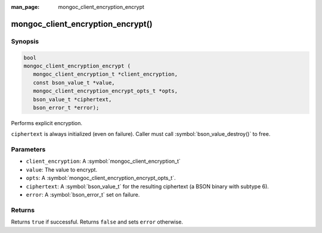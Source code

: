 :man_page: mongoc_client_encryption_encrypt

mongoc_client_encryption_encrypt()
==================================

Synopsis
--------

.. code-block:: c

   bool
   mongoc_client_encryption_encrypt (
      mongoc_client_encryption_t *client_encryption,
      const bson_value_t *value,
      mongoc_client_encryption_encrypt_opts_t *opts,
      bson_value_t *ciphertext,
      bson_error_t *error);

Performs explicit encryption.

``ciphertext`` is always initialized (even on failure). Caller must call :symbol:`bson_value_destroy()` to free.

Parameters
----------

* ``client_encryption``: A :symbol:`mongoc_client_encryption_t`
* ``value``: The value to encrypt.
* ``opts``: A :symbol:`mongoc_client_encryption_encrypt_opts_t`.
* ``ciphertext``: A :symbol:`bson_value_t` for the resulting ciphertext (a BSON binary with subtype 6).
* ``error``: A :symbol:`bson_error_t` set on failure.

Returns
-------

Returns ``true`` if successful. Returns ``false`` and sets ``error`` otherwise.

.. seealso::

  | :symbol:`mongoc_client_encryption_encrypt_opts_t`

  | :symbol:`mongoc_client_enable_auto_encryption()`

  | :symbol:`mongoc_client_encryption_decrypt()`

